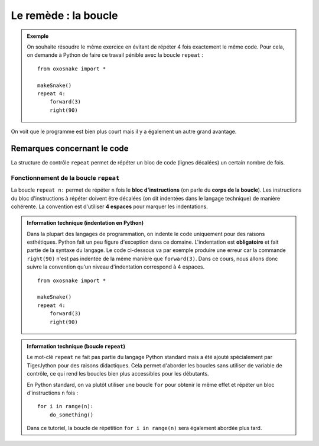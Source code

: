 Le remède : la boucle
=====================

..  admonition:: Exemple

    On souhaite résoudre le même exercice en évitant de répéter 4 fois
    exactement le même code. Pour cela, on demande à Python de faire ce
    travail pénible avec la boucle ``repeat`` :

    ::

        from oxosnake import * 

        makeSnake()
        repeat 4:
            forward(3) 
            right(90)

On voit que le programme est bien plus court mais il y a également un
autre grand avantage. 

..  tabbed:: repetitions-example-1-question

    ..  tab:: Question

        Quels sont les avantages selon vous si l'on décide de modifier la taille du
        carré (mesure des côtés) ?

        ..  shortanswer:: repetitions-example-1-shortanswer

            Indiquer un avantage par ligne avant de consulter la réponse!


    ..  tab:: Réponse

        -   Il suffit à ce moment de changer une seule ligne ``right(90)`` au
            lieu d'avoir à en changer quatre.

        -   Un autre avantage réside dans le fait que s'il y a une erreur dans
            une partie du code, il n'est pas nécessaire de la corriger quatre
            fois.

Remarques concernant le code
----------------------------

La structure de contrôle ``repeat`` permet de répéter un bloc de code
(lignes décalées) un certain nombre de fois.

.. figure:: Untitled-696b82ae-0ac8-4f42-87b8-1d5e74b26d20.png
   :alt: 

Fonctionnement de la boucle ``repeat``
++++++++++++++++++++++++++++++++++++++

La boucle ``repeat n:`` permet de répéter ``n`` fois le **bloc
d'instructions** (on parle du **corps de la boucle**). Les instructions
du bloc d'instructions à répéter doivent être décalées (on dit indentées
dans le langage technique) de manière cohérente. La convention est
d'utiliser **4 espaces** pour marquer les indentations.

..  admonition:: Information technique (indentation en Python)
    :class: info

    Dans la plupart des langages de programmation, on indente le code
    uniquement pour des raisons esthétiques. Python fait un peu figure
    d'exception dans ce domaine. L'indentation est **obligatoire** et
    fait partie de la syntaxe du langage. Le code ci-dessous va par
    exemple produire une erreur car la commande ``right(90)`` n'est pas
    indentée de la même manière que ``forward(3)``. Dans ce cours, nous
    allons donc suivre la convention qu'un niveau d'indentation
    correspond à 4 espaces.

    ::

        from oxosnake import * 

        makeSnake()
        repeat 4:
            forward(3) 
            right(90)

..  admonition:: Information technique (boucle ``repeat``)

    Le mot-clé ``repeat`` ne fait pas partie du langage Python standard
    mais a été ajouté spécialement par TigerJython pour des raisons
    didactiques. Cela permet d'aborder les boucles sans utiliser de
    variable de contrôle, ce qui rend les boucles bien plus accessibles
    pour les débutants.

    En Python standard, on va plutôt utiliser une boucle ``for`` pour
    obtenir le même effet et répéter un bloc d'instructions ``n`` fois :

    ::

        for i in range(n):
            do_something()

    Dans ce tutoriel, la boucle de répétition ``for i in range(n)`` sera
    également abordée plus tard.
